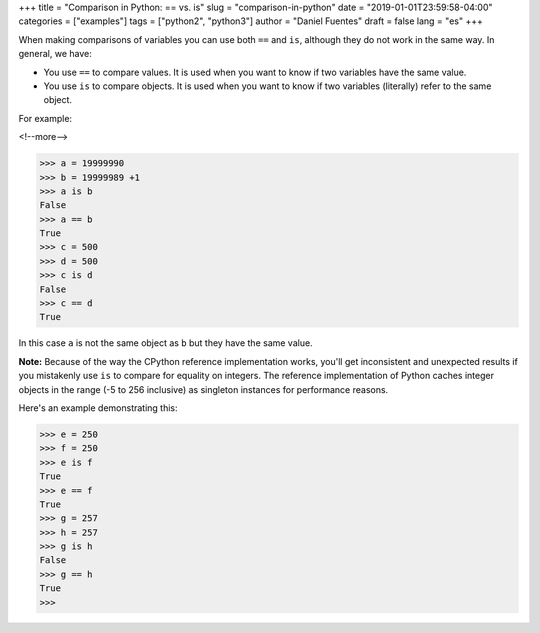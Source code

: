+++
title = "Comparison in Python: == vs. is"
slug = "comparison-in-python"
date = "2019-01-01T23:59:58-04:00"
categories = ["examples"]
tags = ["python2", "python3"]
author = "Daniel Fuentes"
draft = false
lang = "es"
+++

When making comparisons of variables you can use both ``==`` and ``is``,
although they do not work in the same way. In general, we have:

- You use ``==`` to compare values. It is used when you want to know if two
  variables have the same value.
- You use  ``is`` to compare objects. It is used when you want to know if two
  variables (literally) refer to the same object.

For example:

<!--more-->

.. code-block:: python

    >>> a = 19999990
    >>> b = 19999989 +1
    >>> a is b
    False
    >>> a == b
    True
    >>> c = 500
    >>> d = 500
    >>> c is d
    False
    >>> c == d
    True

In this case ``a`` is not the same object as ``b`` but they have the same value.

**Note:** Because of the way the CPython reference implementation works, you'll
get inconsistent and unexpected results if you mistakenly use ``is`` to compare
for equality on integers. The reference implementation of Python caches integer
objects in the range (-5 to 256 inclusive) as singleton instances for 
performance reasons.

Here's an example demonstrating this:

.. code-block:: python

    >>> e = 250
    >>> f = 250
    >>> e is f
    True
    >>> e == f
    True
    >>> g = 257
    >>> h = 257
    >>> g is h
    False
    >>> g == h
    True
    >>>
